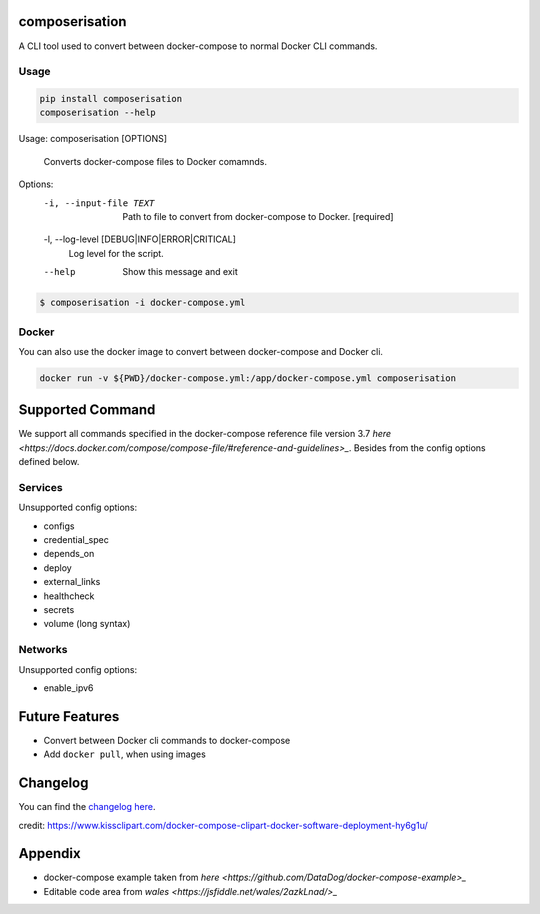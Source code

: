 .. image:: https://gitlab.com/hmajid2301/composerisation/badges/master/pipeline.svg
   :target: https://gitlab.com/hmajid2301/composerisation
   :alt: Pipeline Status

.. image:: https://gitlab.com/hmajid2301/composerisation/badges/master/coverage.svg
   :target: https://gitlab.com/hmajid2301/composerisation
   :alt: Coverage

.. image:: https://img.shields.io/pypi/l/composerisation.svg
   :target: https://pypi.org/project/composerisation/
   :alt: PyPI Project License

.. image:: https://img.shields.io/pypi/v/composerisation.svg
   :target: https://pypi.org/project/composerisation/
   :alt: PyPI Project Version


composerisation
===============

A CLI tool used to convert between docker-compose to normal Docker CLI commands.

Usage
-----

.. code-block:: bash

  pip install composerisation
  composerisation --help

Usage: composerisation [OPTIONS]

  Converts docker-compose files to Docker comamnds.

Options:
  -i, --input-file TEXT           Path to file to convert from docker-compose
                                  to Docker.  [required]

  -l, --log-level [DEBUG|INFO|ERROR|CRITICAL]
                                  Log level for the script.
  --help                          Show this message and exit

.. code-block:: bash

  $ composerisation -i docker-compose.yml

Docker
------

You can also use the docker image to convert between docker-compose and Docker cli.

.. code-block :: bash

  docker run -v ${PWD}/docker-compose.yml:/app/docker-compose.yml composerisation

Supported Command
=================

We support all commands specified in the docker-compose reference file version 3.7
`here <https://docs.docker.com/compose/compose-file/#reference-and-guidelines>_`.
Besides from the config options defined below.

Services
--------

Unsupported config options:

- configs
- credential_spec
- depends_on
- deploy
- external_links
- healthcheck
- secrets
- volume (long syntax)

Networks
--------

Unsupported config options:

- enable_ipv6

Future Features
===============

- Convert between Docker cli commands to docker-compose
- Add ``docker pull``, when using images

Changelog
=========

You can find the `changelog here <https://gitlab.com/hmajid2301/composerisation/blob/master/CHANGELOG.md>`_.

credit: https://www.kissclipart.com/docker-compose-clipart-docker-software-deployment-hy6g1u/

Appendix
========

- docker-compose example taken from `here <https://github.com/DataDog/docker-compose-example>_`
- Editable code area from `wales <https://jsfiddle.net/wales/2azkLnad/>_`
